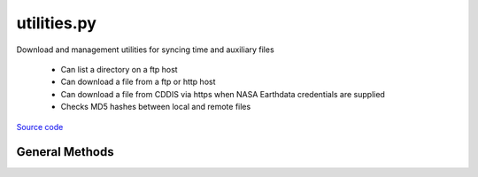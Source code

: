 ============
utilities.py
============

Download and management utilities for syncing time and auxiliary files

 - Can list a directory on a ftp host
 - Can download a file from a ftp or http host
 - Can download a file from CDDIS via https when NASA Earthdata credentials are supplied
 - Checks MD5 hashes between local and remote files

`Source code`__

.. __: https://github.com/tsutterley/pyTMD/blob/main/pyTMD/utilities.py


General Methods
===============


.. method:: pyTMD.utilities.get_data_path(relpath)

    Get the absolute path within a package from a relative path

    Arguments:

        ``relpath``: local relative path as list or string


.. method:: pyTMD.utilities.get_hash(local, algorithm='MD5')

    Get the hash value from a local file or BytesIO object

    Arguments:

        ``local``: BytesIO object or path to file

    Keyword arguments:

        ``algorithm``: hashing algorithm for checksum validation

            ``'MD5'``: Message Digest

            ``'sha1'``: Secure Hash Algorithm


.. method:: pyTMD.utilities.url_split(s)

    Recursively split a url path into a list

    Arguments:

        ``s``: url string


.. method:: pyTMD.utilities.roman_to_int(local)

    Converts a string from Roman numerals into an integer (Arabic)

    Arguments:

        ``roman``: Roman numeral string


.. method:: pyTMD.utilities.get_unix_time(time_string, format='%Y-%m-%d %H:%M:%S')

    Get the Unix timestamp value for a formatted date string

    Arguments:

        ``time_string``: formatted time string to parse

    Keyword arguments:

        ``format``: format for input time string


.. method:: gravity_toolkit.utilities.even(value)

    Rounds a number to an even number less than or equal to original

    Arguments:

        ``value``: number to be rounded


.. method:: pyTMD.utilities.copy(source, destination, verbose=False, move=False)

    Copy or move a file with all system information

    Arguments:

        ``source``: source file

        ``destination``: copied destination file

    Keyword arguments:

        ``verbose``: print file transfer information

        ``move``: remove the source file


.. method:: pyTMD.utilities.check_ftp_connection(HOST,username=None,password=None)

    Check internet connection with ftp host

    Arguments:

        ``HOST``: remote ftp host

    Keyword arguments:

        ``username``: ftp username

        ``password``: ftp password


.. method:: pyTMD.utilities.ftp_list(HOST,username=None,password=None,timeout=None,basename=False,pattern=None,sort=False)

    List a directory on a ftp host

    Arguments:

        ``HOST``: remote ftp host path split as list

    Keyword arguments:

        ``username``: ftp username

        ``password``: ftp password

        ``timeout``: timeout in seconds for blocking operations

        ``basename``: return the file or directory basename instead of the full path

        ``pattern``: regular expression pattern for reducing list

        ``sort``: sort output list

    Returns:

        ``output``: list of items in a directory

        ``mtimes``: list of last modification times for items in the directory


.. method:: pyTMD.utilities.from_ftp(HOST,username=None,password=None,timeout=None,local=None,hash='',chunk=8192,verbose=False,fid=sys.stdout,mode=0o775)

    Download a file from a ftp host

    Arguments:

        ``HOST``: remote ftp host path split as list

    Keyword arguments:

        ``username``: ftp username

        ``password``: ftp password

        ``timeout``: timeout in seconds for blocking operations

        ``local``: path to local file

        ``hash``: MD5 hash of local file

        ``chunk``: chunk size for transfer encoding

        ``verbose``: print file transfer information

        ``fid``: open file object to print if verbose

        ``mode``: permissions mode of output local file


.. method:: pyTMD.utilities.check_connection(HOST)

    Check internet connection

    Arguments:

        ``HOST``: remote http host


.. method:: pyTMD.utilities.from_http(HOST,timeout=None,context=ssl.SSLContext(),local=None,hash='',chunk=16384,verbose=False,fid=sys.stdout,mode=0o775)

    Download a file from a http host

    Arguments:

        ``HOST``: remote http host path split as list

    Keyword arguments:

        ``timeout``: timeout in seconds for blocking operations

        ``context``: SSL context for url opener object

        ``local``: path to local file

        ``hash``: MD5 hash of local file

        ``chunk``: chunk size for transfer encoding

        ``verbose``: print file transfer information

        ``fid``: open file object to print if verbose

        ``mode``: permissions mode of output local file


.. method:: pyTMD.utilities.build_opener(username, password, context=ssl.SSLContext(ssl.PROTOCOL_TLS), password_manager=True, get_ca_certs=True, redirect=True, authorization_header=False, urs='https://urs.earthdata.nasa.gov')

    build urllib opener for NASA Earthdata with supplied credentials

    Arguments:

        ``username``: NASA Earthdata username

        ``password``: NASA Earthdata password

    Keyword arguments:

        ``context``: SSL context for opener object

        ``password_manager``: create password manager context using default realm

        ``get_ca_certs``: get list of loaded “certification authority” certificates

        ``redirect``: create redirect handler object

        ``authorization_header``: add base64 encoded authorization header to opener

        ``urs``: Earthdata login URS 3 host


.. method:: pyTMD.utilities.check_credentials()

    Check that entered NASA Earthdata credentials are valid


.. method:: pyTMD.utilities.cddis_list(HOST,username=None,password=None,build=True,timeout=None,parser=None,pattern='',sort=False)

    Download a file from a NASA GSFC CDDIS https server

    Arguments:

        ``HOST``: remote http host path split as list

    Keyword arguments:

        ``username``: NASA Earthdata username

        ``password``: NASA Earthdata password

        ``build``: Build opener and check NASA Earthdata password

        ``timeout``: timeout in seconds for blocking operations

        ``parser``: HTML parser for lxml

        ``pattern``: regular expression pattern for reducing list

        ``sort``: sort output list

    Returns:

        ``colnames``: list of column names in a directory

        ``collastmod``: list of last modification times for items in the directory


.. method:: pyTMD.utilities.from_cddis(HOST,username=None,password=None,build=True,timeout=None,local=None,hash='',chunk=16384,verbose=False,fid=sys.stdout,mode=0o775)

    Download a file from a NASA GSFC CDDIS https server

    Arguments:

        ``HOST``: remote http host path split as list

    Keyword arguments:

        ``username``: NASA Earthdata username

        ``password``: NASA Earthdata password

        ``build``: Build opener and check NASA Earthdata password

        ``timeout``: timeout in seconds for blocking operations

        ``local``: path to local file

        ``hash``: MD5 hash of local file

        ``chunk``: chunk size for transfer encoding

        ``verbose``: print file transfer information

        ``fid``: open file object to print if verbose

        ``mode``: permissions mode of output local file
